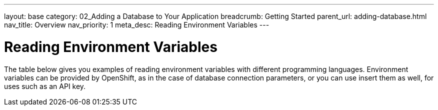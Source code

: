 ---
layout: base
category: 02_Adding a Database to Your Application
breadcrumb: Getting Started
parent_url: adding-database.html
nav_title: Overview
nav_priority: 1
meta_desc: Reading Environment Variables
---

= Reading Environment Variables 

The table below gives you examples of reading environment variables with different programming languages. Environment variables can be provided by OpenShift, as in the case of database connection parameters, or you can use insert them as well, for uses such as an API key.

